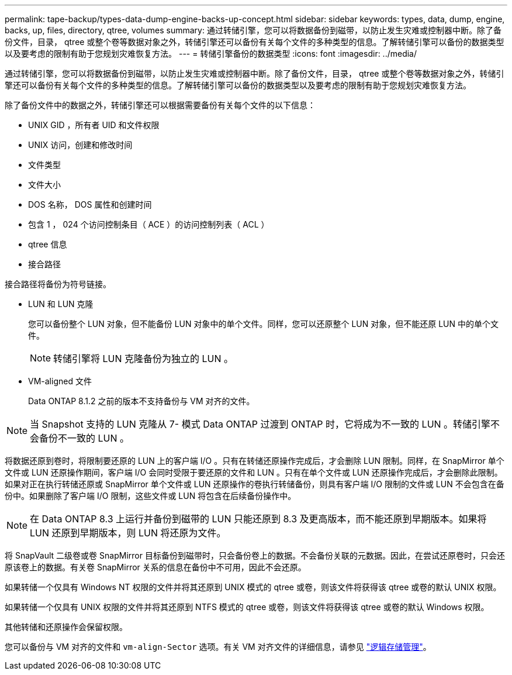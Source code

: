 ---
permalink: tape-backup/types-data-dump-engine-backs-up-concept.html 
sidebar: sidebar 
keywords: types, data, dump, engine, backs, up, files, directory, qtree, volumes 
summary: 通过转储引擎，您可以将数据备份到磁带，以防止发生灾难或控制器中断。除了备份文件，目录， qtree 或整个卷等数据对象之外，转储引擎还可以备份有关每个文件的多种类型的信息。了解转储引擎可以备份的数据类型以及要考虑的限制有助于您规划灾难恢复方法。 
---
= 转储引擎备份的数据类型
:icons: font
:imagesdir: ../media/


[role="lead"]
通过转储引擎，您可以将数据备份到磁带，以防止发生灾难或控制器中断。除了备份文件，目录， qtree 或整个卷等数据对象之外，转储引擎还可以备份有关每个文件的多种类型的信息。了解转储引擎可以备份的数据类型以及要考虑的限制有助于您规划灾难恢复方法。

除了备份文件中的数据之外，转储引擎还可以根据需要备份有关每个文件的以下信息：

* UNIX GID ，所有者 UID 和文件权限
* UNIX 访问，创建和修改时间
* 文件类型
* 文件大小
* DOS 名称， DOS 属性和创建时间
* 包含 1 ， 024 个访问控制条目（ ACE ）的访问控制列表（ ACL ）
* qtree 信息
* 接合路径


接合路径将备份为符号链接。

* LUN 和 LUN 克隆
+
您可以备份整个 LUN 对象，但不能备份 LUN 对象中的单个文件。同样，您可以还原整个 LUN 对象，但不能还原 LUN 中的单个文件。

+
[NOTE]
====
转储引擎将 LUN 克隆备份为独立的 LUN 。

====
* VM-aligned 文件
+
Data ONTAP 8.1.2 之前的版本不支持备份与 VM 对齐的文件。



[NOTE]
====
当 Snapshot 支持的 LUN 克隆从 7- 模式 Data ONTAP 过渡到 ONTAP 时，它将成为不一致的 LUN 。转储引擎不会备份不一致的 LUN 。

====
将数据还原到卷时，将限制要还原的 LUN 上的客户端 I/O 。只有在转储还原操作完成后，才会删除 LUN 限制。同样，在 SnapMirror 单个文件或 LUN 还原操作期间，客户端 I/O 会同时受限于要还原的文件和 LUN 。只有在单个文件或 LUN 还原操作完成后，才会删除此限制。如果对正在执行转储还原或 SnapMirror 单个文件或 LUN 还原操作的卷执行转储备份，则具有客户端 I/O 限制的文件或 LUN 不会包含在备份中。如果删除了客户端 I/O 限制，这些文件或 LUN 将包含在后续备份操作中。

[NOTE]
====
在 Data ONTAP 8.3 上运行并备份到磁带的 LUN 只能还原到 8.3 及更高版本，而不能还原到早期版本。如果将 LUN 还原到早期版本，则 LUN 将还原为文件。

====
将 SnapVault 二级卷或卷 SnapMirror 目标备份到磁带时，只会备份卷上的数据。不会备份关联的元数据。因此，在尝试还原卷时，只会还原该卷上的数据。有关卷 SnapMirror 关系的信息在备份中不可用，因此不会还原。

如果转储一个仅具有 Windows NT 权限的文件并将其还原到 UNIX 模式的 qtree 或卷，则该文件将获得该 qtree 或卷的默认 UNIX 权限。

如果转储一个仅具有 UNIX 权限的文件并将其还原到 NTFS 模式的 qtree 或卷，则该文件将获得该 qtree 或卷的默认 Windows 权限。

其他转储和还原操作会保留权限。

您可以备份与 VM 对齐的文件和 `vm-align-Sector` 选项。有关 VM 对齐文件的详细信息，请参见 link:../volumes/index.html["逻辑存储管理"]。
